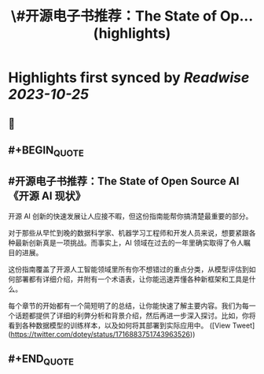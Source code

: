 :PROPERTIES:
:title: \#开源电子书推荐：The State of Op... (highlights)
:END:

:PROPERTIES:
:author: [[dotey on Twitter]]
:full-title: "\#开源电子书推荐：The State of Op..."
:category: [[tweets]]
:url: https://twitter.com/dotey/status/1716883751743963526
:END:

* Highlights first synced by [[Readwise]] [[2023-10-25]]
** 📌
** #+BEGIN_QUOTE
** #开源电子书推荐：The State of Open Source AI 《开源 AI 现状》

开源 AI 创新的快速发展让人应接不暇，但这份指南能帮你搞清楚最重要的部分。

对于那些从早忙到晚的数据科学家、机器学习工程师和开发人员来说，想要紧跟各种最新创新真是一项挑战。而事实上，AI 领域在过去的一年里确实取得了令人瞩目的进展。

这份指南覆盖了开源人工智能领域里所有你不想错过的重点分类，从模型评估到如何部署都有详细介绍，并附有一个术语表，让你能迅速弄懂各种新框架和工具是什么。

每个章节的开始都有一个简短明了的总结，让你能快速了解主要内容。我们为每一个话题都提供了详细的利弊分析和背景介绍，然后再进一步深入探讨。比如，你将看到各种数据模型的训练样本，以及如何将其部署到实际应用中。  ([View Tweet](https://twitter.com/dotey/status/1716883751743963526))
** #+END_QUOTE